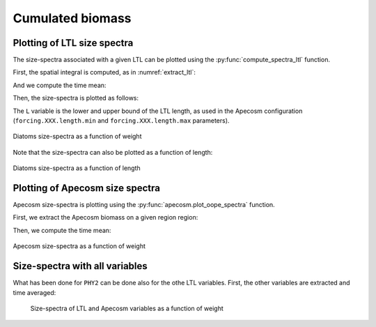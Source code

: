 **********************************************************
Cumulated biomass
**********************************************************

.. ipython:: python
    :suppress:

    import sys
    import os
    sys.path.insert(0, os.path.abspath('../'))
    import matplotlib.pyplot as plt
    import os
    import cartopy.crs as ccrs
    import cartopy.feature as cfeature
    import xarray as xr
    import matplotlib.pyplot as plt
    import apecosm

    mesh_file = 'data/pacific_mesh_mask.nc'
    mesh = apecosm.open_mesh_mask(mesh_file)

    const = apecosm.open_constants('data/apecosm/')

    data = apecosm.open_apecosm_data('data/apecosm')

    ltl_data = apecosm.open_ltl_data('data/pisces',
                                    replace_dims={'olevel': 'z'})


Plotting of LTL size spectra
###############################################

The size-spectra associated with a given LTL can be plotted using the
:py:func:`compute_spectra_ltl` function.

First, the spatial integral is computed, as in :numref:`extract_ltl`:

.. ipython:: python

    ltl_phy2 = apecosm.extract_ltl_data(ltl_data, mesh, 'PHY2')
    ltl_phy2

.. ipython:: python
    :suppress:

    ltl_phy2 = ltl_phy2.compute()

And we compute the time mean:

.. ipython:: python

    ltl_phy2_mean = apecosm.extract_time_means(ltl_phy2)
    ltl_phy2_mean

Then, the size-spectra is plotted as follows:

.. ipython:: python

    fig = plt.figure()
    ax = plt.gca()
    L = [10e-6, 100e-6]
    apecosm.compute_spectra_ltl(ltl_phy2_mean, L, output_var='weight', label='PHY2')
    ax.set_xscale('log')
    ax.set_yscale('log')

The ``L`` variable is the lower and upper bound of the LTL length, as used in the Apecosm configuration
(``forcing.XXX.length.min`` and ``forcing.XXX.length.max`` parameters).

.. ipython:: python
    :suppress:

    plt.savefig('computations/_static/spectra_ltl_phy2_weight.jpg', bbox_inches='tight')
    plt.savefig('computations/_static/spectra_ltl_phy2_weight.pdf', bbox_inches='tight')
    plt.close(fig)

.. figure::  _static/spectra_ltl_phy2_weight.*
    :align: center

    Diatoms size-spectra as a function of weight

Note that the size-spectra can also be plotted as a function of length:

.. ipython:: python

    fig = plt.figure()
    ax = plt.gca()
    L = [10e-6, 100e-6]
    apecosm.compute_spectra_ltl(mean_spatial_integrated_phy2, L, output_var='length', label='PHY2')
    ax.set_xscale('log')
    ax.set_yscale('log')

.. ipython:: python
    :suppress:

    plt.savefig('computations/_static/spectra_ltl_phy2_length.jpg', bbox_inches='tight')
    plt.savefig('computations/_static/spectra_ltl_phy2_length.pdf', bbox_inches='tight')
    plt.close(fig)

.. figure::  _static/spectra_ltl_phy2_length.*
    :align: center

    Diatoms size-spectra as a function of length


Plotting of Apecosm size spectra
###############################################

Apecosm size-spectra is plotting using the :py:func:`apecosm.plot_oope_spectra` function.

First, we extract the Apecosm biomass on a given region region:

.. ipython:: python

    ts = apecosm.extract_oope_data(data['OOPE'], mesh)

.. ipython:: python
    :suppress:

    with ProgressBar():
        ts = ts.compute()
    ts

Then, we compute the time mean:

.. ipython:: python

    tsmean = apecosm.extract_time_means(ts)

.. ipython::

    fig = plt.figure()
    ax = plt.gca()
    cs = apecosm.plot_oope_spectra(tsmean, const, output_var='weight')
    ax.set_xscale('log')
    ax.set_yscale('log')
    ax.set_ylim(1e7, 1e23)
    plt.legend()

.. ipython:: python
    :suppress:

    plt.savefig('computations/_static/spectra_apecosm_weight.jpg', bbox_inches='tight')
    plt.savefig('computations/_static/spectra_apecosm_weight.pdf', bbox_inches='tight')
    plt.close(fig)

.. figure::  _static/spectra_apecosm_weight.*
    :align: center

    Apecosm size-spectra as a function of weight


Size-spectra with all variables
###############################################

What has been done for ``PHY2`` can be done also for the othe LTL variables. First, the other
variables are extracted and time averaged:

.. ipython::

    ltl_zoo2 = apecosm.extract_ltl_data(ltl_data, mesh, 'ZOO2', depth_max=depth_max).compute()
    ltl_zoo = apecosm.extract_ltl_data(ltl_data, mesh, 'ZOO', depth_max=depth_max).compute()
    ltl_goc = apecosm.extract_ltl_data(ltl_data, mesh, 'GOC', depth_max=depth_max).compute()

    ltl_goc_mean = ltl_goc.mean(dim='time_counter')
    ltl_zoo_mean = ltl_zoo.mean(dim='time_counter')
    ltl_zoo2_mean = ltl_zoo2.mean(dim='time_counter')

.. ipython:: python
    :suppress:

    ltl_goc_mean = ltl_goc_mean.compute()
    ltl_zoo_mean = ltl_zoo_mean.compute()
    ltl_zoo2_mean = ltl_zoo2_mean.compute()


.. ipython:: python

    fig = plt.figure(figsize=(10, 8))
    ax = plt.gca()
    cs = apecosm.plot_oope_spectra(tsmean, const, output_var=output_var)

    L = [10e-6, 100e-6]
    apecosm.compute_spectra_ltl(ltl_phy2_mean, L, output_var=output_var, label='PHY2')

    L = [20.e-6, 200.e-6]
    apecosm.compute_spectra_ltl(ltl_zoo_mean, L, output_var=output_var, label='ZOO')

    L = [200.e-6, 2000.e-6]
    apecosm.compute_spectra_ltl(ltl_zoo2_mean, L, output_var=output_var, label='ZOO2')

    L = [100e-6, 50000.e-6]
    apecosm.compute_spectra_ltl(ltl_goc_mean, L, output_var=output_var, label='GOC')

    ax.set_xscale('log')
    ax.set_yscale('log')
    ax.set_ylim(1e7, 1e32)
    plt.legend()

.. ipython:: python
    :suppress:

    plt.savefig('computations/_static/spectra_allvars_weight.jpg', bbox_inches='tight')
    plt.savefig('computations/_static/spectra_allvars_weight.pdf', bbox_inches='tight')
    plt.close(fig)

.. figure::  _static/spectra_allvars_weight.*
    :align: center

   Size-spectra of LTL and Apecosm variables as a function of weight